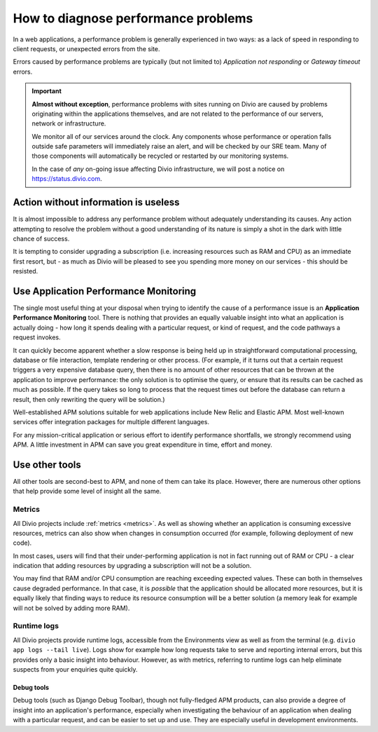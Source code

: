 .. _diagnose-performance-issues:

How to diagnose performance problems
================================================

In a web applications, a performance problem is generally experienced in two ways: as a lack of speed in responding to
client requests, or unexpected errors from the site.

Errors caused by performance problems are typically (but not limited to) *Application not responding* or *Gateway timeout* errors.

..  important::

    **Almost without exception**, performance problems with sites running on Divio are caused by problems originating
    within the applications themselves, and are not related to the performance of our servers, network or
    infrastructure.

    We monitor all of our services around the clock. Any components whose performance or operation falls outside safe
    parameters will immediately raise an alert, and will be checked by our SRE team. Many of those components will
    automatically be recycled or restarted by our monitoring systems.

    In the case of *any* on-going issue affecting Divio infrastructure, we will post a notice on
    https://status.divio.com.


Action without information is useless
-------------------------------------

It is almost impossible to address any performance problem without adequately understanding its causes. Any action
attempting to resolve the problem without a good understanding of its nature is simply a shot in the dark with little
chance of success.

It is tempting to consider upgrading a subscription (i.e. increasing resources such as RAM and CPU) as an immediate
first resort, but - as much as Divio will be pleased to see you spending more money on our services - this should be
resisted.


Use Application Performance Monitoring
---------------------------------------

The single most useful thing at your disposal when trying to identify the cause of a performance issue is an
**Application Performance Monitoring** tool. There is nothing that provides an equally valuable insight into what an
application is actually doing - how long it spends dealing with a particular request, or kind of request, and the code
pathways a request invokes.

It can quickly become apparent whether a slow response is being held up in straightforward computational processing,
database or file interaction, template rendering or other process. (For example, if it turns out that a certain request
triggers a very expensive database query, then there is no amount of other resources that can be thrown at the
application to improve performance: the only solution is to optimise the query, or ensure that its results can be
cached as much as possible. If the query takes so long to process that the request times out before the database can
return a result, then only rewriting the query will be solution.)

Well-established APM solutions suitable for web applications include New Relic and Elastic APM. Most well-known
services offer integration packages for multiple different languages.

For any mission-critical application or serious effort to identify performance shortfalls, we strongly recommend
using APM. A little investment in APM can save you great expenditure in time, effort and money.


Use other tools
----------------

All other tools are second-best to APM, and none of them can take its place. However, there are numerous other options
that help provide some level of insight all the same.

Metrics
~~~~~~~~~~~

All Divio projects include :ref:`metrics <metrics>`. As well as showing whether an application is consuming excessive
resources, metrics can also show when changes in consumption occurred (for example, following deployment of new code).

In most cases, users will find that their under-performing application is not in fact running out of RAM or CPU - a
clear indication that adding resources by upgrading a subscription will not be a solution.

You may find that RAM and/or CPU consumption are reaching exceeding expected values. These can both in themselves cause
degraded performance. In that case, it is *possible* that the application should be allocated more resources, but it is
equally likely that finding ways to reduce its resource consumption will be a better solution (a memory leak for
example will not be solved by adding more RAM).


Runtime logs
~~~~~~~~~~~~~~~~~~~~

All Divio projects provide runtime logs, accessible from the Environments view as well as from the terminal (e.g.
``divio app logs --tail live``). Logs show for example how long requests take to serve and reporting internal
errors, but this provides only a basic insight into behaviour. However, as with metrics, referring to runtime logs can
help eliminate suspects from your enquiries quite quickly.


Debug tools
^^^^^^^^^^^

Debug tools (such as Django Debug Toolbar), though not fully-fledged APM products, can also provide a degree of insight
into an application's performance, especially when investigating the behaviour of an application when dealing with a
particular request, and can be easier to set up and use. They are especially useful in development environments.

